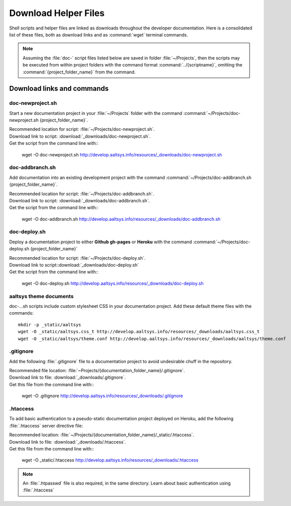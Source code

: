 .. _downloads:

#############################
Download Helper Files
#############################
 
Shell scripts and helper files are linked as downloads throughout the developer 
documentation. Here is a consolidated list of these files, both as download 
links and as :command:`wget` terminal commands.

.. note:: Assuming the :file:`doc-` script files listed below are saved in 
   folder :file:`~/Projects`, then the scripts may be executed from within 
   project folders with the command format :command:`../{scriptname}`, 
   omitting the :command:`{project_folder_name}` from the command.

Download links and commands
=============================

doc-newproject.sh
-----------------------------

Start a new documentation project in your :file:`~/Projects` folder with the
command :command:`~/Projects/doc-newproject.sh {project_folder_name}`. 

| Recommended location for script: :file:`~/Projects/doc-newproject.sh`.
| Download link to script: :download:`_downloads/doc-newproject.sh`.
| Get the script from the command line with::

   wget -O doc-newproject.sh http://develop.aaltsys.info/resources/_downloads/doc-newproject.sh
   
doc-addbranch.sh
-----------------------------

Add documentation into an existing development project with the command 
:command:`~/Projects/doc-addbranch.sh {project_folder_name}`.

| Recommended location for script: :file:`~/Projects/doc-addbranch.sh`.
| Download link to script: :download:`_downloads/doc-addbranch.sh`.
| Get the script from the command line with::

   wget -O doc-addbranch.sh http://develop.aaltsys.info/resources/_downloads/doc-addbranch.sh

doc-deploy.sh
-----------------------------

Deploy a documentation project to either **Github gh-pages** or **Heroku** with 
the command :command:`~/Projects/doc-deploy.sh {project_folder_name}`

| Recommended location for script: :file:`~/Projects/doc-deploy.sh`.
| Download link to script::download:`_downloads/doc-deploy.sh`
| Get the script from the command line with::

   wget -O doc-deploy.sh http://develop.aaltsys.info/resources/_downloads/doc-deploy.sh

aaltsys theme documents
-----------------------------

doc-...sh scripts include custom stylesheet CSS in your documentation project. 
Add these default theme files with the commands::

   mkdir -p _static/aaltsys
   wget -O _static/aaltsys.css_t http://develop.aaltsys.info/resources/_downloads/aaltsys.css_t
   wget -O _static/aaltsys/theme.conf http://develop.aaltsys.info/resources/_downloads/aaltsys/theme.conf
   
.gitignore
-----------------------------

Add the following :file:`.gitignore` file to a documentation project to avoid 
undesirable chuff in the repository.

| Recommended file location: :file:`~Projects/{documentation_folder_name}/.gitignore`.
| Download link to file: :download:`_downloads/.gitignore`.
| Get this file from the command line with::

   wget -O .gitignore http://develop.aaltsys.info/resources/_downloads/.gitignore

.htaccess
-----------------------------

To add basic authentication to a pseudo-static documentation project deployed on 
Heroku, add the following :file:`.htaccess` server directive file:

| Recommended location: :file:`~/Projects/{documentation_folder_name}/_static/.htaccess`.
| Download link to file: :download:`_downloads/.htaccess`.
| Get this file from the command line with::
   
   wget -O _static/.htaccess http://develop.aaltsys.info/resources/_downloads/.htaccess
   
.. note:: An :file:`.htpasswd` file is also required, in the same directory.
   Learn about basic authentication using :file:`.htaccess`

